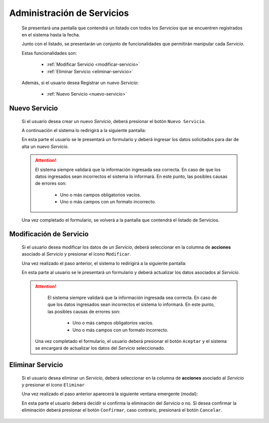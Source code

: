 Administración de Servicios
===========================
  Se presentará una pantalla que contendrá un listado con todos los *Servicios*
  que se encuentren registrados en el sistema hasta la fecha.

  .. image:: _static/listado_servicio.png
    :align: center

  Junto con el listado, se presentarán un conjunto de funcionalidades que permitirán manipular cada *Servicio*.

  Estas funcionalidades son:

    - :ref:`Modificar Servicio <modificar-servicio>`
    - :ref:`Eliminar Servicio <eliminar-servicio>`

  Además, si el usuario desea Registrar un nuevo *Servicio*:

    - :ref:`Nuevo Servicio <nuevo-servicio>`


.. _nuevo-servicio:

Nuevo Servicio
--------------

  Si el usuario desea crear un nuevo *Servicio*, deberá presionar el botón ``Nuevo Servicio``.

  A continuación el sistema lo redirigirá a la siguiente pantalla:

  .. image:: _static/alta_servicio.png
    :align: center

  En esta parte el usuario se le presentará un formulario y deberá ingresar los datos solicitados para dar de alta un nuevo *Servicio*.

  .. ATTENTION::
      El sistema siempre validará que la información ingresada sea correcta. En caso de que los datos ingresados sean incorrectos el sistema lo informará.
      En este punto, las posibles causas de errores son:

          - Uno o más campos obligatorios vacíos.
          - Uno o más campos con un formato incorrecto.

  Una vez completado el formulario, se volverá  a la pantalla que contendrá el listado de Servicios.


.. _modificar-Servicio:

Modificación de Servicio
------------------------

  Si el usuario desea modificar los datos de un *Servicio*, deberá seleccionar en la columna de **acciones** asociado al *Servicio* y presionar el ícono ``Modificar``.

  Una vez realizado el paso anterior, el sistema lo redirigirá a la siguiente pantalla:

  .. image:: _static/mod_servicio.png
    :align: center

  En esta parte al usuario se le presentará un formulario y deberá actualizar los datos asociados al *Servicio*.

  .. ATTENTION::
      El sistema siempre validará que la información ingresada sea correcta. En caso de que los datos ingresados sean incorrectos el sistema lo informará.
      En este punto, las posibles causas de errores son:

        - Uno o más campos obligatorios vacíos.
        - Uno o más campos con un formato incorrecto.

   Una vez completado el formulario, el usuario deberá presionar el botón ``Aceptar`` y el sistema se encargará de actualizar los datos del *Servicio* seleccionado.


.. _eliminar-Servicio:

Eliminar Servicio
-----------------

  Si el usuario desea eliminar un *Servicio*, deberá seleccionar en la columna de **acciones** asociado al *Servicio* y presionar el ícono ``Eliminar``

  Una vez realizado el paso anterior aparecerá la siguiente ventana emergente (modal):

  .. image:: _static/baja_servicio.png
    :align: center

  En esta parte el usuario deberá decidir si confirma la eliminación del *Servicio* o no. Si desea confirmar la eliminación deberá presionar el botón ``Confirmar``, caso contrario, presionará el botón ``Cancelar``.
